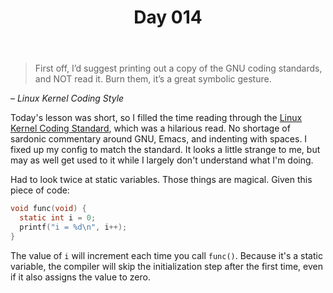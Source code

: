 #+TITLE: Day 014

#+BEGIN_QUOTE
First off, I’d suggest printing out a copy of the GNU coding
standards, and NOT read it. Burn them, it’s a great symbolic gesture.
#+END_QUOTE

-- /Linux Kernel Coding Style/

[[file:screenshot.png]]

Today's lesson was short, so I filled the time reading through the
[[https://www.kernel.org/doc/html/v4.10/process/coding-style.html][Linux Kernel Coding Standard]], which was a hilarious read.  No shortage
of sardonic commentary around GNU, Emacs, and indenting with spaces.
I fixed up my config to match the standard.  It looks a little strange
to me, but may as well get used to it while I largely don't understand
what I'm doing.

Had to look twice at static variables.  Those things are magical.
Given this piece of code:

#+BEGIN_SRC C
  void func(void) {
    static int i = 0;
    printf("i = %d\n", i++);
  }
#+END_SRC

The value of =i= will increment each time you call =func()=.  Because
it's a static variable, the compiler will skip the initialization step
after the first time, even if it also assigns the value to zero.
